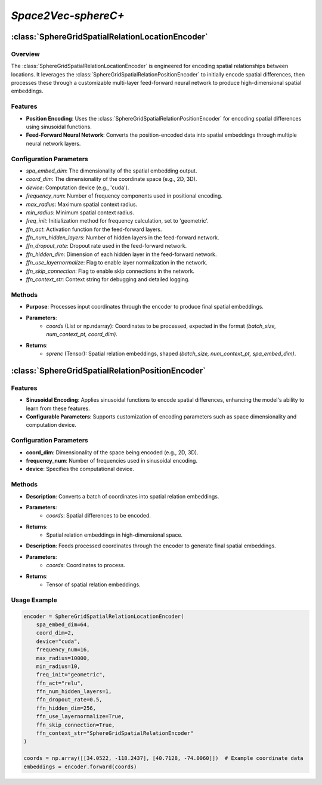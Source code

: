 *Space2Vec-sphereC+*
++++++++++++++++++++++++++++++++++++++++

:class:`SphereGridSpatialRelationLocationEncoder`
=================================================

Overview
--------

The :class:`SphereGridSpatialRelationLocationEncoder` is engineered for encoding spatial relationships between locations. It leverages the :class:`SphereGridSpatialRelationPositionEncoder` to initially encode spatial differences, then processes these through a customizable multi-layer feed-forward neural network to produce high-dimensional spatial embeddings.

Features
--------

- **Position Encoding**: Uses the :class:`SphereGridSpatialRelationPositionEncoder` for encoding spatial differences using sinusoidal functions.
- **Feed-Forward Neural Network**: Converts the position-encoded data into spatial embeddings through multiple neural network layers.

Configuration Parameters
------------------------

- `spa_embed_dim`: The dimensionality of the spatial embedding output.
- `coord_dim`: The dimensionality of the coordinate space (e.g., 2D, 3D).
- `device`: Computation device (e.g., 'cuda').
- `frequency_num`: Number of frequency components used in positional encoding.
- `max_radius`: Maximum spatial context radius.
- `min_radius`: Minimum spatial context radius.
- `freq_init`: Initialization method for frequency calculation, set to 'geometric'.
- `ffn_act`: Activation function for the feed-forward layers.
- `ffn_num_hidden_layers`: Number of hidden layers in the feed-forward network.
- `ffn_dropout_rate`: Dropout rate used in the feed-forward network.
- `ffn_hidden_dim`: Dimension of each hidden layer in the feed-forward network.
- `ffn_use_layernormalize`: Flag to enable layer normalization in the network.
- `ffn_skip_connection`: Flag to enable skip connections in the network.
- `ffn_context_str`: Context string for debugging and detailed logging.

Methods
--------

.. method:: forward(coords)
    :no-index:

- **Purpose**: Processes input coordinates through the encoder to produce final spatial embeddings.
- **Parameters**:
    - `coords` (List or np.ndarray): Coordinates to be processed, expected in the format `(batch_size, num_context_pt, coord_dim)`.
- **Returns**:
    - `sprenc` (Tensor): Spatial relation embeddings, shaped `(batch_size, num_context_pt, spa_embed_dim)`.

:class:`SphereGridSpatialRelationPositionEncoder`
=================================================

Features
--------

- **Sinusoidal Encoding**: Applies sinusoidal functions to encode spatial differences, enhancing the model's ability to learn from these features.
- **Configurable Parameters**: Supports customization of encoding parameters such as space dimensionality and computation device. 

.. image:: ../images/sphereC+.png
    :width: 100%
    :align: center
    :alt: sphereC-plus-transformation

.. image:: ../images/NeRF.png
    :width: 80%
    :align: center
    :alt: NeRF-transformation

Configuration Parameters
------------------------

- **coord_dim**: Dimensionality of the space being encoded (e.g., 2D, 3D).
- **frequency_num**: Number of frequencies used in sinusoidal encoding.
- **device**: Specifies the computational device.

Methods
--------

.. method:: make_output_embeds(coords)
    :no-index:

- **Description**: Converts a batch of coordinates into spatial relation embeddings.
- **Parameters**:
    - `coords`: Spatial differences to be encoded.
- **Returns**:
    - Spatial relation embeddings in high-dimensional space.

.. method:: forward(coords)
    :no-index:

- **Description**: Feeds processed coordinates through the encoder to generate final spatial embeddings.
- **Parameters**:
    - `coords`: Coordinates to process.
- **Returns**:
    - Tensor of spatial relation embeddings.

Usage Example
-------------

.. code-block:: python

    encoder = SphereGridSpatialRelationLocationEncoder(
        spa_embed_dim=64,
        coord_dim=2,
        device="cuda",
        frequency_num=16,
        max_radius=10000,
        min_radius=10,
        freq_init="geometric",
        ffn_act="relu",
        ffn_num_hidden_layers=1,
        ffn_dropout_rate=0.5,
        ffn_hidden_dim=256,
        ffn_use_layernormalize=True,
        ffn_skip_connection=True,
        ffn_context_str="SphereGridSpatialRelationEncoder"
    )

    coords = np.array([[34.0522, -118.2437], [40.7128, -74.0060]])  # Example coordinate data
    embeddings = encoder.forward(coords)

